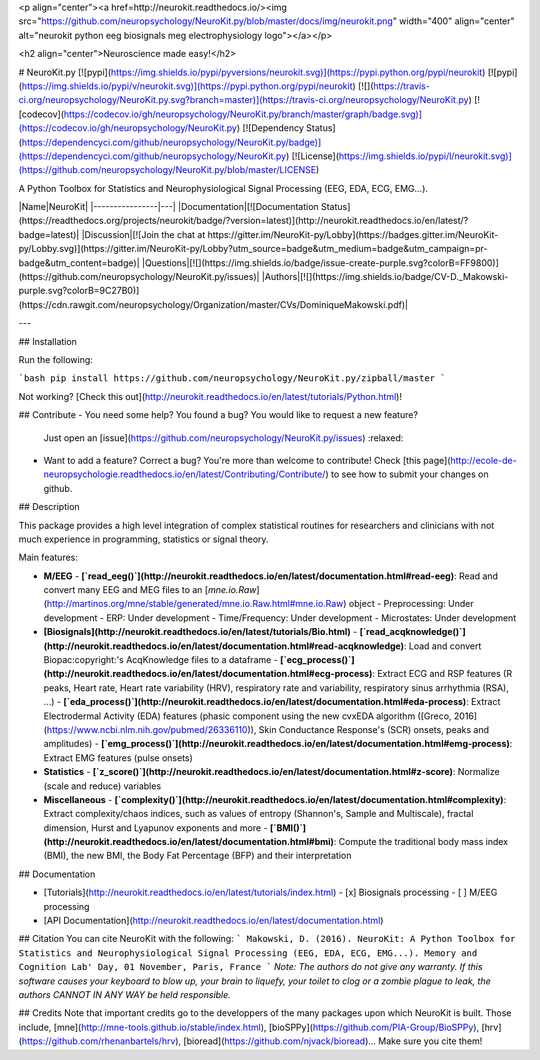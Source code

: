 <p align="center"><a href=http://neurokit.readthedocs.io/><img src="https://github.com/neuropsychology/NeuroKit.py/blob/master/docs/img/neurokit.png" width="400" align="center" alt="neurokit python eeg biosignals meg electrophysiology logo"></a></p>

<h2 align="center">Neuroscience made easy!</h2>


# NeuroKit.py 
[![pypi](https://img.shields.io/pypi/pyversions/neurokit.svg)](https://pypi.python.org/pypi/neurokit) [![pypi](https://img.shields.io/pypi/v/neurokit.svg)](https://pypi.python.org/pypi/neurokit) [![](https://travis-ci.org/neuropsychology/NeuroKit.py.svg?branch=master)](https://travis-ci.org/neuropsychology/NeuroKit.py) [![codecov](https://codecov.io/gh/neuropsychology/NeuroKit.py/branch/master/graph/badge.svg)](https://codecov.io/gh/neuropsychology/NeuroKit.py) [![Dependency Status](https://dependencyci.com/github/neuropsychology/NeuroKit.py/badge)](https://dependencyci.com/github/neuropsychology/NeuroKit.py) [![License](https://img.shields.io/pypi/l/neurokit.svg)](https://github.com/neuropsychology/NeuroKit.py/blob/master/LICENSE)

A Python Toolbox for Statistics and Neurophysiological Signal Processing (EEG, EDA, ECG, EMG...).



|Name|NeuroKit|
|----------------|---|
|Documentation|[![Documentation Status](https://readthedocs.org/projects/neurokit/badge/?version=latest)](http://neurokit.readthedocs.io/en/latest/?badge=latest)|
|Discussion|[![Join the chat at https://gitter.im/NeuroKit-py/Lobby](https://badges.gitter.im/NeuroKit-py/Lobby.svg)](https://gitter.im/NeuroKit-py/Lobby?utm_source=badge&utm_medium=badge&utm_campaign=pr-badge&utm_content=badge)|
|Questions|[![](https://img.shields.io/badge/issue-create-purple.svg?colorB=FF9800)](https://github.com/neuropsychology/NeuroKit.py/issues)|
|Authors|[![](https://img.shields.io/badge/CV-D._Makowski-purple.svg?colorB=9C27B0)](https://cdn.rawgit.com/neuropsychology/Organization/master/CVs/DominiqueMakowski.pdf)|

---


## Installation

Run the following:

```bash
pip install https://github.com/neuropsychology/NeuroKit.py/zipball/master
```

Not working? [Check this out](http://neurokit.readthedocs.io/en/latest/tutorials/Python.html)!


## Contribute
- You need some help? You found a bug? You would like to request a new feature? 
  Just open an [issue](https://github.com/neuropsychology/NeuroKit.py/issues) :relaxed:
- Want to add a feature? Correct a bug? You're more than welcome to contribute!
  Check [this page](http://ecole-de-neuropsychologie.readthedocs.io/en/latest/Contributing/Contribute/) to see how to submit your changes on github.

## Description

This package provides a high level integration of complex statistical routines for researchers and clinicians with not much experience in programming, statistics or signal theory.

Main features:

- **M/EEG**
  - **[`read_eeg()`](http://neurokit.readthedocs.io/en/latest/documentation.html#read-eeg)**: Read and convert many EEG and MEG files to an [`mne.io.Raw`](http://martinos.org/mne/stable/generated/mne.io.Raw.html#mne.io.Raw) object
  - Preprocessing: Under development
  - ERP: Under development
  - Time/Frequency: Under development
  - Microstates: Under development
- **[Biosignals](http://neurokit.readthedocs.io/en/latest/tutorials/Bio.html)**
  - **[`read_acqknowledge()`](http://neurokit.readthedocs.io/en/latest/documentation.html#read-acqknowledge)**: Load and convert Biopac:copyright:'s AcqKnowledge files to a dataframe
  - **[`ecg_process()`](http://neurokit.readthedocs.io/en/latest/documentation.html#ecg-process)**: Extract ECG and RSP features (R peaks, Heart rate, Heart rate variability (HRV), respiratory rate and variability, respiratory sinus arrhythmia (RSA), ...)
  - **[`eda_process()`](http://neurokit.readthedocs.io/en/latest/documentation.html#eda-process)**: Extract Electrodermal Activity (EDA) features (phasic component using the new cvxEDA algorithm ([Greco, 2016](https://www.ncbi.nlm.nih.gov/pubmed/26336110)), Skin Conductance Response's (SCR) onsets, peaks and amplitudes)
  - **[`emg_process()`](http://neurokit.readthedocs.io/en/latest/documentation.html#emg-process)**: Extract EMG features (pulse onsets)
- **Statistics**
  - **[`z_score()`](http://neurokit.readthedocs.io/en/latest/documentation.html#z-score)**: Normalize (scale and reduce) variables
- **Miscellaneous**
  - **[`complexity()`](http://neurokit.readthedocs.io/en/latest/documentation.html#complexity)**: Extract complexity/chaos indices, such as values of entropy (Shannon's, Sample and Multiscale), fractal dimension, Hurst and Lyapunov exponents and more
  - **[`BMI()`](http://neurokit.readthedocs.io/en/latest/documentation.html#bmi)**: Compute the traditional body mass index (BMI), the new BMI, the Body Fat Percentage (BFP) and their interpretation






## Documentation

- [Tutorials](http://neurokit.readthedocs.io/en/latest/tutorials/index.html)
  - [x] Biosignals processing
  - [ ] M/EEG processing
- [API Documentation](http://neurokit.readthedocs.io/en/latest/documentation.html)


## Citation
You can cite NeuroKit with the following:
```
Makowski, D. (2016). NeuroKit: A Python Toolbox for Statistics and Neurophysiological Signal Processing (EEG, EDA, ECG, EMG...).
Memory and Cognition Lab' Day, 01 November, Paris, France
```
*Note: The authors do not give any warranty. If this software causes your keyboard to blow up, your brain to liquefy, your toilet to clog or a zombie plague to leak, the authors CANNOT IN ANY WAY be held responsible.*

## Credits
Note that important credits go to the developpers of the many packages upon which NeuroKit is built. Those include, [mne](http://mne-tools.github.io/stable/index.html), [bioSPPy](https://github.com/PIA-Group/BioSPPy), [hrv](https://github.com/rhenanbartels/hrv), [bioread](https://github.com/njvack/bioread)... Make sure you cite them!



